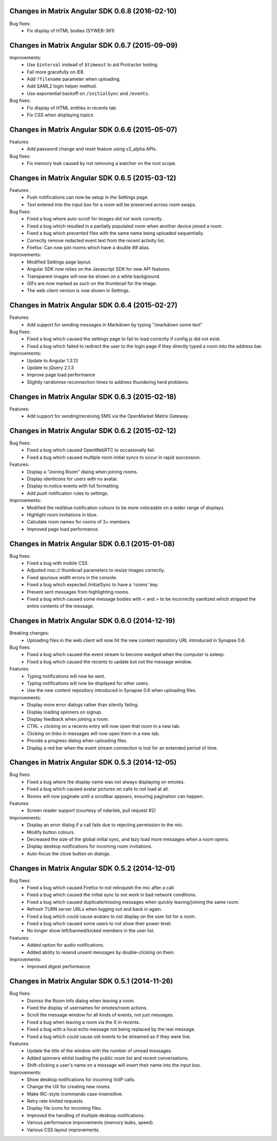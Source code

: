 Changes in Matrix Angular SDK 0.6.8 (2016-02-10)
================================================

Bug fixes:
 - Fix display of HTML bodies (SYWEB-361)

Changes in Matrix Angular SDK 0.6.7 (2015-09-09)
================================================

Improvements:
 - Use ``$interval`` instead of ``$timeout`` to aid Protractor testing.
 - Fail more gracefully on IE8.
 - Add ``?filename`` parameter when uploading.
 - Add SAML2 login helper method.
 - Use exponential backoff on ``/initialSync`` and ``/events``.

Bug fixes:
 - Fix display of HTML entities in recents tab.
 - Fix CSS when displaying topics

Changes in Matrix Angular SDK 0.6.6 (2015-05-07)
================================================

Features:
 - Add password change and reset feature using v2_alpha APIs.

Bug fixes:
 - Fix memory leak caused by not removing a watcher on the root scope.

Changes in Matrix Angular SDK 0.6.5 (2015-03-12)
================================================
Features:
 - Push notifications can now be setup in the Settings page.
 - Text entered into the input box for a room will be preserved across
   room swaps.

Bug fixes:
 - Fixed a bug where auto-scroll for images did not work correctly.
 - Fixed a bug which resulted in a partially populated room when another
   device joined a room.
 - Fixed a bug which prevented files with the same name being uploaded
   sequentially.
 - Correctly remove redacted event text from the recent activity list.
 - Firefox: Can now join rooms which have a double ## alias.

Improvements:
 - Modified Settings page layout.
 - Angular SDK now relies on the Javascript SDK for new API features.
 - Transparent images will now be shown on a white background.
 - GIFs are now marked as such on the thumbnail for the image.
 - The web client version is now shown in Settings.

Changes in Matrix Angular SDK 0.6.4 (2015-02-27)
================================================
Features:
 - Add support for sending messages in Markdown by typing "/markdown some text"

Bug fixes:
 - Fixed a bug which caused the settings page to fail to load correctly if
   config.js did not exist.
 - Fixed a bug which failed to redirect the user to the login page if they
   directly typed a room into the address bar.

Improvements:
 - Update to Angular 1.3.13
 - Update to jQuery 2.1.3
 - Improve page load performance
 - Slightly randomise reconnection times to address thundering herd problems.

Changes in Matrix Angular SDK 0.6.3 (2015-02-18)
================================================
Features:
 - Add support for sending/receiving SMS via the OpenMarket Matrix Gateway.

Changes in Matrix Angular SDK 0.6.2 (2015-02-12)
================================================
Bug fixes:
 - Fixed a bug which caused OpenWebRTC to occasionally fail.
 - Fixed a bug which caused multiple room initial syncs to occur in rapid
   succession.

Features:
 - Display a "Joining Room" dialog when joining rooms.
 - Display identicons for users with no avatar.
 - Display m.notice events with full formatting.
 - Add push notification rules to settings.

Improvements:
 - Modified the red/blue notification colours to be more noticeable on a wider
   range of displays.
 - Highlight room invitations in blue.
 - Calculate room names for rooms of 3+ members.
 - Improved page load performance.

Changes in Matrix Angular SDK 0.6.1 (2015-01-08)
================================================
Bug fixes:
 - Fixed a bug with mobile CSS.
 - Adjusted mxc:// thumbnail parameters to resize images correctly.
 - Fixed spurious width errors in the console.
 - Fixed a bug which expected /initialSync to have a 'rooms' key.
 - Prevent sent messages from highlighting rooms.
 - Fixed a bug which caused some message bodies with < and > to be incorrectly
   sanitized which stripped the entire contents of the message.


Changes in Matrix Angular SDK 0.6.0 (2014-12-19)
================================================

Breaking changes:
 - Uploading files in the web client will now hit the new content repository URL
   introduced in Synapse 0.6.

Bug fixes:
 - Fixed a bug which caused the event stream to become wedged when the computer is asleep.
 - Fixed a bug which caused the recents to update but not the message window.

Features:
 - Typing notifications will now be sent.
 - Typing notifications will now be displayed for other users.
 - Use the new content repository introduced in Synapse 0.6 when uploading files.

Improvements:
 - Display more error dialogs rather than silently failing.
 - Display loading spinners on signup.
 - Display feedback when joining a room.
 - CTRL + clicking on a recents entry will now open that room in a new tab.
 - Clicking on links in messages will now open them in a new tab.
 - Provide a progress dialog when uploading files.
 - Display a red bar when the event stream connection is lost for an extended period of time.

Changes in Matrix Angular SDK 0.5.3 (2014-12-05)
================================================

Bug fixes:
 - Fixed a bug where the display name was not always displaying on emotes.
 - Fixed a bug which caused avatar pictures on calls to not load at all.
 - Rooms will now paginate until a scrollbar appears, ensuring pagination can happen.

Features:
 - Screen reader support (courtesy of ndarilek, pull request #2)

Improvements:
 - Display an error dialog if a call fails due to rejecting permission to the mic.
 - Modify button colours.
 - Decreased the size of the global initial sync, and lazy load more messages when a room opens.
 - Display desktop notifications for incoming room invitations.
 - Auto-focus the close button on dialogs.

Changes in Matrix Angular SDK 0.5.2 (2014-12-01)
================================================

Bug fixes:
 - Fixed a bug which caused Firefox to not relinquish the mic after a call.
 - Fixed a bug which caused the initial sync to not work in bad network conditions.
 - Fixed a bug which caused duplicate/missing messages when quickly leaving/joining the same room.
 - Refresh TURN server URLs when logging out and back in again.
 - Fixed a bug which could cause avatars to not display on the user list for a room.
 - Fixed a bug which caused some users to not show their power level.
 - No longer show left/banned/kicked members in the user list.

Features:
 - Added option for audio notifications.
 - Added ability to resend unsent messages by double-clicking on them.

Improvements:
 - Improved digest performance.

Changes in Matrix Angular SDK 0.5.1 (2014-11-26)
================================================

Bug fixes:
 - Dismiss the Room Info dialog when leaving a room.
 - Fixed the display of usernames for emotes/room actions.
 - Scroll the message window for all kinds of events, not just messages.
 - Fixed a bug when leaving a room via the X in recents.
 - Fixed a bug with a local echo message not being replaced by the real message.
 - Fixed a bug which could cause old events to be streamed as if they were live.

Features:
 - Update the title of the window with the number of unread messages.
 - Added spinners whilst loading the public room list and recent conversations.
 - Shift-clicking a user's name on a message will insert their name into the input box.

Improvements:
 - Show desktop notifications for incoming VoIP calls.
 - Change the UX for creating new rooms.
 - Make IRC-style /commands case-insensitive.
 - Retry rate limited requests.
 - Display file icons for incoming files.
 - Improved the handling of multiple desktop notifications.
 - Various performance improvements (memory leaks, speed).
 - Various CSS layout improvements.
